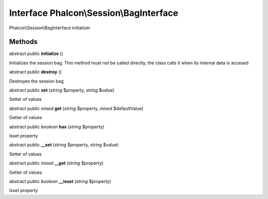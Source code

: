 Interface **Phalcon\\Session\\BagInterface**
============================================

Phalcon\\Session\\BagInterface initializer


Methods
---------

abstract public  **initialize** ()

Initializes the session bag. This method must not be called directly, the class calls it when its internal data is accesed



abstract public  **destroy** ()

Destroyes the session bag



abstract public  **set** (*string* $property, *string* $value)

Setter of values



abstract public *mixed*  **get** (*string* $property, *mixed* $defaultValue)

Getter of values



abstract public *boolean*  **has** (*string* $property)

Isset property



abstract public  **__set** (*string* $property, *string* $value)

Setter of values



abstract public *mixed*  **__get** (*string* $property)

Getter of values



abstract public *boolean*  **__isset** (*string* $property)

Isset property



